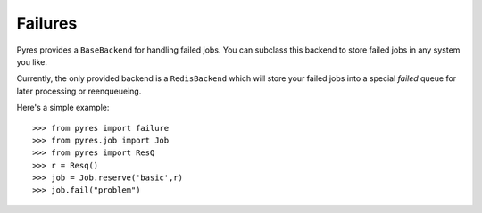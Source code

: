 Failures
===============

Pyres provides a ``BaseBackend`` for handling failed jobs. You can subclass
this backend to store failed jobs in any system you like.

Currently, the only provided backend is a ``RedisBackend`` which will store
your failed jobs into a special *failed* queue for later processing or reenqueueing.

Here's a simple example::

	>>> from pyres import failure
	>>> from pyres.job import Job
	>>> from pyres import ResQ
	>>> r = Resq()
	>>> job = Job.reserve('basic',r)
	>>> job.fail("problem")